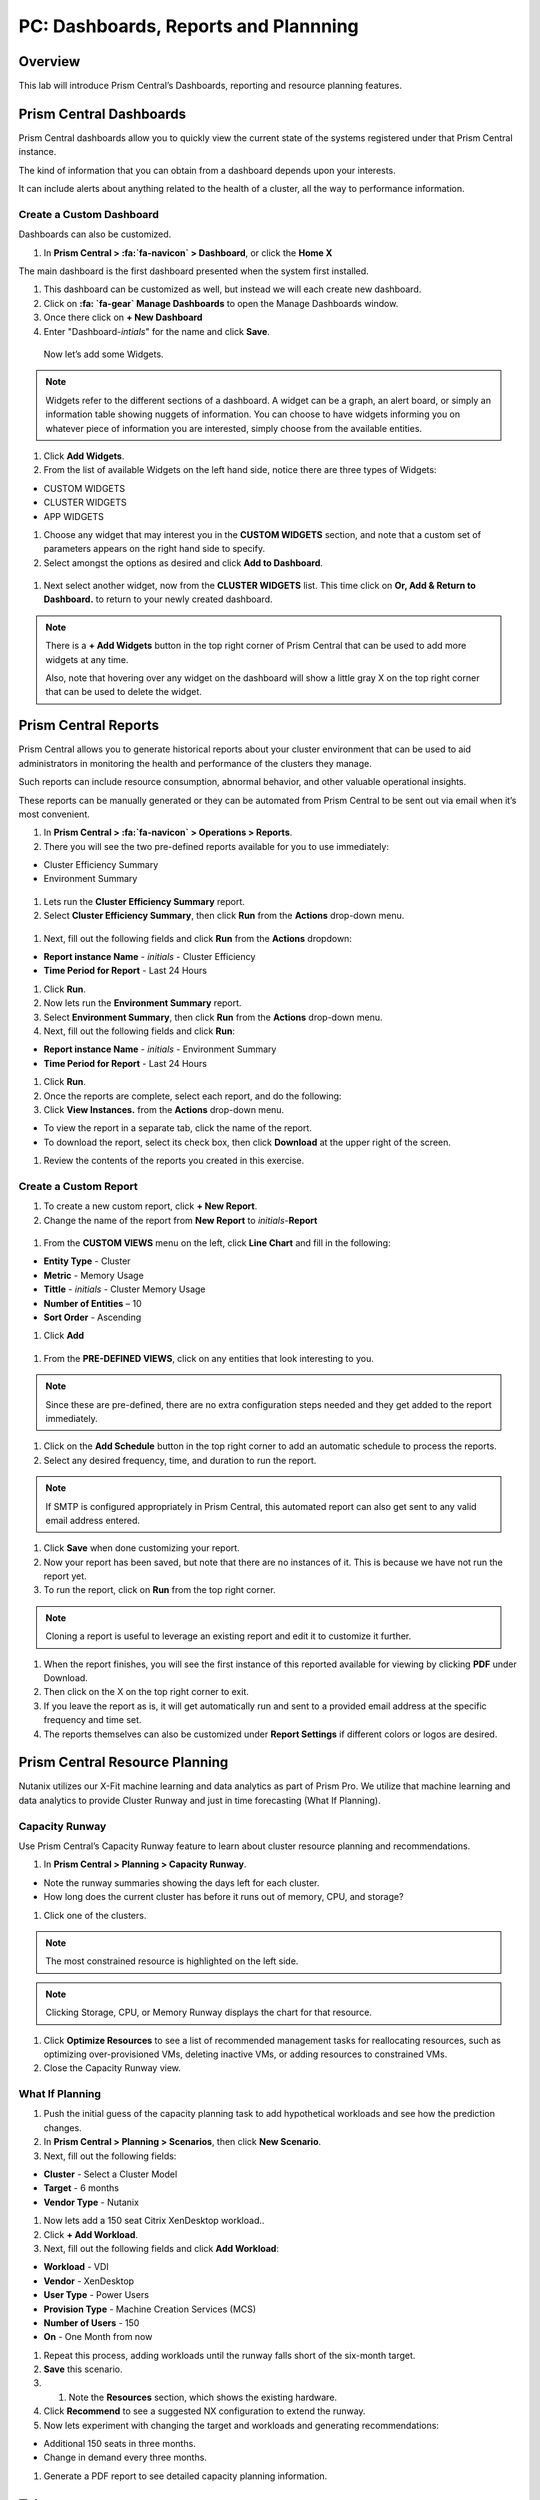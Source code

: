 .. _prism_central_dashboards_reports:

-------------------------------------
PC: Dashboards, Reports and Plannning
-------------------------------------

Overview
++++++++

This lab will introduce Prism Central’s Dashboards, reporting and resource planning features.

Prism Central Dashboards
++++++++++++++++++++++++

Prism Central dashboards allow you to quickly view the current state of the systems registered under that Prism Central instance.

The kind of information that you can obtain from a dashboard depends upon your interests.

It can include alerts about anything related to the health of a cluster, all the way to performance information.

.. figure:: images/510PC1.png

Create a Custom Dashboard
.........................

Dashboards can also be customized.

#. In **Prism Central > :fa:`fa-navicon` > Dashboard**, or click the **Home X**

The main dashboard is the first dashboard presented when the system first installed.

#. This dashboard can be customized as well, but instead we will each create new dashboard.

#. Click on **:fa: `fa-gear` Manage Dashboards** to open the Manage Dashboards window.

#. Once there click on **+ New Dashboard**

#. Enter "Dashboard-*intials*" for the name and click **Save**.

 
 Now let’s add some Widgets.

.. note::

  Widgets refer to the different sections of a dashboard.
  A widget can be a graph, an alert board, or simply an information table showing nuggets of information.
  You can choose to have widgets informing you on whatever piece of information you are interested, simply choose from the available entities.

#. Click **Add Widgets**.

#. From the list of available Widgets on the left hand side, notice there are three types of Widgets:

- CUSTOM WIDGETS
- CLUSTER WIDGETS
- APP WIDGETS

#. Choose any widget that may interest you in the **CUSTOM WIDGETS** section, and note that a custom set of parameters appears on the right hand side to specify.

#. Select amongst the options as desired and click **Add to Dashboard**.

.. figure:: images/510PC4.png

#. Next select another widget, now from the **CLUSTER WIDGETS** list. This time click on **Or, Add & Return to Dashboard.** to return to your newly created dashboard.

.. note::

  There is a **+ Add Widgets** button in the top right corner of Prism Central that can be used to add more widgets at any time.

  Also, note that hovering over any widget on the dashboard will show a little gray X on the top right corner that can be used to delete the widget.

.. figure:: images/510PC5.png

Prism Central Reports
+++++++++++++++++++++

Prism Central allows you to generate historical reports about your cluster environment that can be used to aid administrators in monitoring the health and performance of the clusters they manage.

Such reports can include resource consumption, abnormal behavior, and other valuable operational insights.

These reports can be manually generated or they can be automated from Prism Central to be sent out via email when it’s most convenient.

#. In **Prism Central > :fa:`fa-navicon` > Operations > Reports**.

#. There you will see the two pre-defined reports available for you to use immediately:

- Cluster Efficiency Summary
- Environment Summary

.. figure:: images/510reports1.png

#. Lets run the **Cluster Efficiency Summary** report.

#. Select **Cluster Efficiency Summary**, then click **Run** from the **Actions** drop-down menu.

.. figure:: images/monitoring_01.png

#. Next, fill out the following fields and click **Run** from the **Actions** dropdown:

- **Report instance Name** - *initials* - Cluster Efficiency 
- **Time Period for Report** - Last 24 Hours

#. Click **Run**.

#. Now lets run the **Environment Summary** report.

#. Select **Environment Summary**, then click **Run** from the **Actions** drop-down menu.

#. Next, fill out the following fields and click **Run**:

- **Report instance Name** - *initials* - Environment Summary
- **Time Period for Report** - Last 24 Hours

#. Click **Run**.

#. Once the reports are complete, select each report, and do the following:

#. Click **View Instances.** from the **Actions** drop-down menu.

- To view the report in a separate tab, click the name of the report.
- To download the report, select its check box, then click **Download** at the upper right of the screen.

#. Review the contents of the reports you created in this exercise.

Create a Custom Report
......................

#. To create a new custom report, click **+ New Report**.

#. Change the name of the report from **New Report** to *initials*-**Report**

.. figure:: images/510reports3.png

#. From the **CUSTOM VIEWS** menu on the left, click **Line Chart** and fill in the following:

- **Entity Type** - Cluster
- **Metric** - Memory Usage
- **Tittle** - *initials* - Cluster Memory Usage
- **Number of Entities** – 10
- **Sort Order** - Ascending

#. Click **Add**

.. figure:: images/510reports2.png

#. From the **PRE-DEFINED VIEWS**, click on any entities that look interesting to you.

.. note::

  Since these are pre-defined, there are no extra configuration steps needed and they get added to the report immediately.

#. Click on the **Add Schedule** button in the top right corner to add an automatic schedule to process the reports.

#. Select any desired frequency, time, and duration to run the report.

.. figure:: images/510reports4.png

.. note::

  If SMTP is configured appropriately in Prism Central, this automated report can also get sent to any valid email address entered.

#. Click **Save** when done customizing your report.

#. Now your report has been saved, but note that there are no instances of it. This is because we have not run the report yet.

#. To run the report, click on **Run** from the top right corner.

.. figure:: images/510reports5.png

.. note::

  Cloning a report is useful to leverage an existing report and edit it to customize it further.

#. When the report finishes, you will see the first instance of this reported available for viewing by clicking **PDF** under Download.

#. Then click on the X on the top right corner to exit.

#. If you leave the report as is, it will get automatically run and sent to a provided email address at the specific frequency and time set.

#. The reports themselves can also be customized under **Report Settings** if different colors or logos are desired.

Prism Central Resource Planning
+++++++++++++++++++++++++++++++

Nutanix utilizes our X-Fit machine learning and data analytics as part of Prism Pro. We utilize that machine learning and data analytics to provide Cluster Runway and just in time forecasting (What If Planning).

Capacity Runway
...............

Use Prism Central’s Capacity Runway feature to learn about cluster resource planning and recommendations.

#. In **Prism Central > Planning > Capacity Runway**.

- Note the runway summaries showing the days left for each cluster.
- How long does the current cluster has before it runs out of memory, CPU, and storage?

#. Click one of the clusters.

.. note::

  The most constrained resource is highlighted on the left side.

.. note::

  Clicking Storage, CPU, or Memory Runway displays the chart for that resource.

#. Click **Optimize Resources** to see a list of recommended management tasks for reallocating resources, such as optimizing over-provisioned VMs, deleting inactive VMs, or adding resources to constrained VMs.

#. Close the Capacity Runway view.

What If Planning
................

#. Push the initial guess of the capacity planning task to add hypothetical workloads and see how the prediction changes.

#. In **Prism Central > Planning > Scenarios**, then click **New Scenario**.

#. Next, fill out the following fields:

- **Cluster** - Select a Cluster Model
- **Target** - 6 months
- **Vendor Type** - Nutanix

#. Now lets add a 150 seat Citrix XenDesktop workload..

#. Click **+ Add Workload**.

#. Next, fill out the following fields and click **Add Workload**:

- **Workload** - VDI
- **Vendor** - XenDesktop
- **User Type** - Power Users
- **Provision Type** - Machine Creation Services (MCS)
- **Number of Users** - 150
- **On** - One Month from now

#. Repeat this process, adding workloads until the runway falls short of the six-month target.

#. **Save** this scenario.

#. #. Note the **Resources** section, which shows the existing hardware.

#. Click **Recommend** to see a suggested NX configuration to extend the runway.

#. Now lets experiment with changing the target and workloads and generating recommendations:

- Additional 150 seats in three months.
- Change in demand every three months.

#. Generate a PDF report to see detailed capacity planning information.

Takeaways
+++++++++

- The Prism Central Customizable Dashboards allow you to setup user and team specific dashboards with the information they care about.
- The Prism Central report management feature provides you with an ability to configure and deliver the historical reports containing information about the infrastructure resources straight into your mailbox according to the schedules configured.
- The Capacity Runway view in the Planning dashboard allows you to view summary resource runway information for the registered clusters and access detailed runway information about each cluster.
- The Scenarios view in the Planning dashboard allows you to create "what if" scenarios to assess the future resource requirements for potential work loads that you specify.
- You must have a Prism Pro license to use the resource planning tools.



